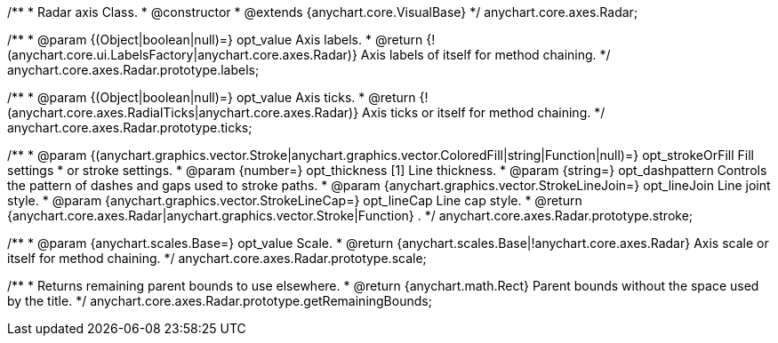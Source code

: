 /**
 * Radar axis Class.
 * @constructor
 * @extends {anychart.core.VisualBase}
 */
anychart.core.axes.Radar;

/**
 * @param {(Object|boolean|null)=} opt_value Axis labels.
 * @return {!(anychart.core.ui.LabelsFactory|anychart.core.axes.Radar)} Axis labels of itself for method chaining.
 */
anychart.core.axes.Radar.prototype.labels;

/**
 * @param {(Object|boolean|null)=} opt_value Axis ticks.
 * @return {!(anychart.core.axes.RadialTicks|anychart.core.axes.Radar)} Axis ticks or itself for method chaining.
 */
anychart.core.axes.Radar.prototype.ticks;

/**
 * @param {(anychart.graphics.vector.Stroke|anychart.graphics.vector.ColoredFill|string|Function|null)=} opt_strokeOrFill Fill settings
 *    or stroke settings.
 * @param {number=} opt_thickness [1] Line thickness.
 * @param {string=} opt_dashpattern Controls the pattern of dashes and gaps used to stroke paths.
 * @param {anychart.graphics.vector.StrokeLineJoin=} opt_lineJoin Line joint style.
 * @param {anychart.graphics.vector.StrokeLineCap=} opt_lineCap Line cap style.
 * @return {anychart.core.axes.Radar|anychart.graphics.vector.Stroke|Function} .
 */
anychart.core.axes.Radar.prototype.stroke;

/**
 * @param {anychart.scales.Base=} opt_value Scale.
 * @return {anychart.scales.Base|!anychart.core.axes.Radar} Axis scale or itself for method chaining.
 */
anychart.core.axes.Radar.prototype.scale;

/**
 * Returns remaining parent bounds to use elsewhere.
 * @return {anychart.math.Rect} Parent bounds without the space used by the title.
 */
anychart.core.axes.Radar.prototype.getRemainingBounds;

